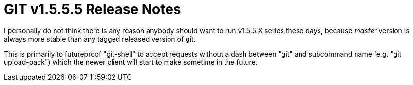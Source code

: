 GIT v1.5.5.5 Release Notes
==========================

I personally do not think there is any reason anybody should want to
run v1.5.5.X series these days, because 'master' version is always
more stable than any tagged released version of git.

This is primarily to futureproof "git-shell" to accept requests
without a dash between "git" and subcommand name (e.g. "git
upload-pack") which the newer client will start to make sometime in
the future.
